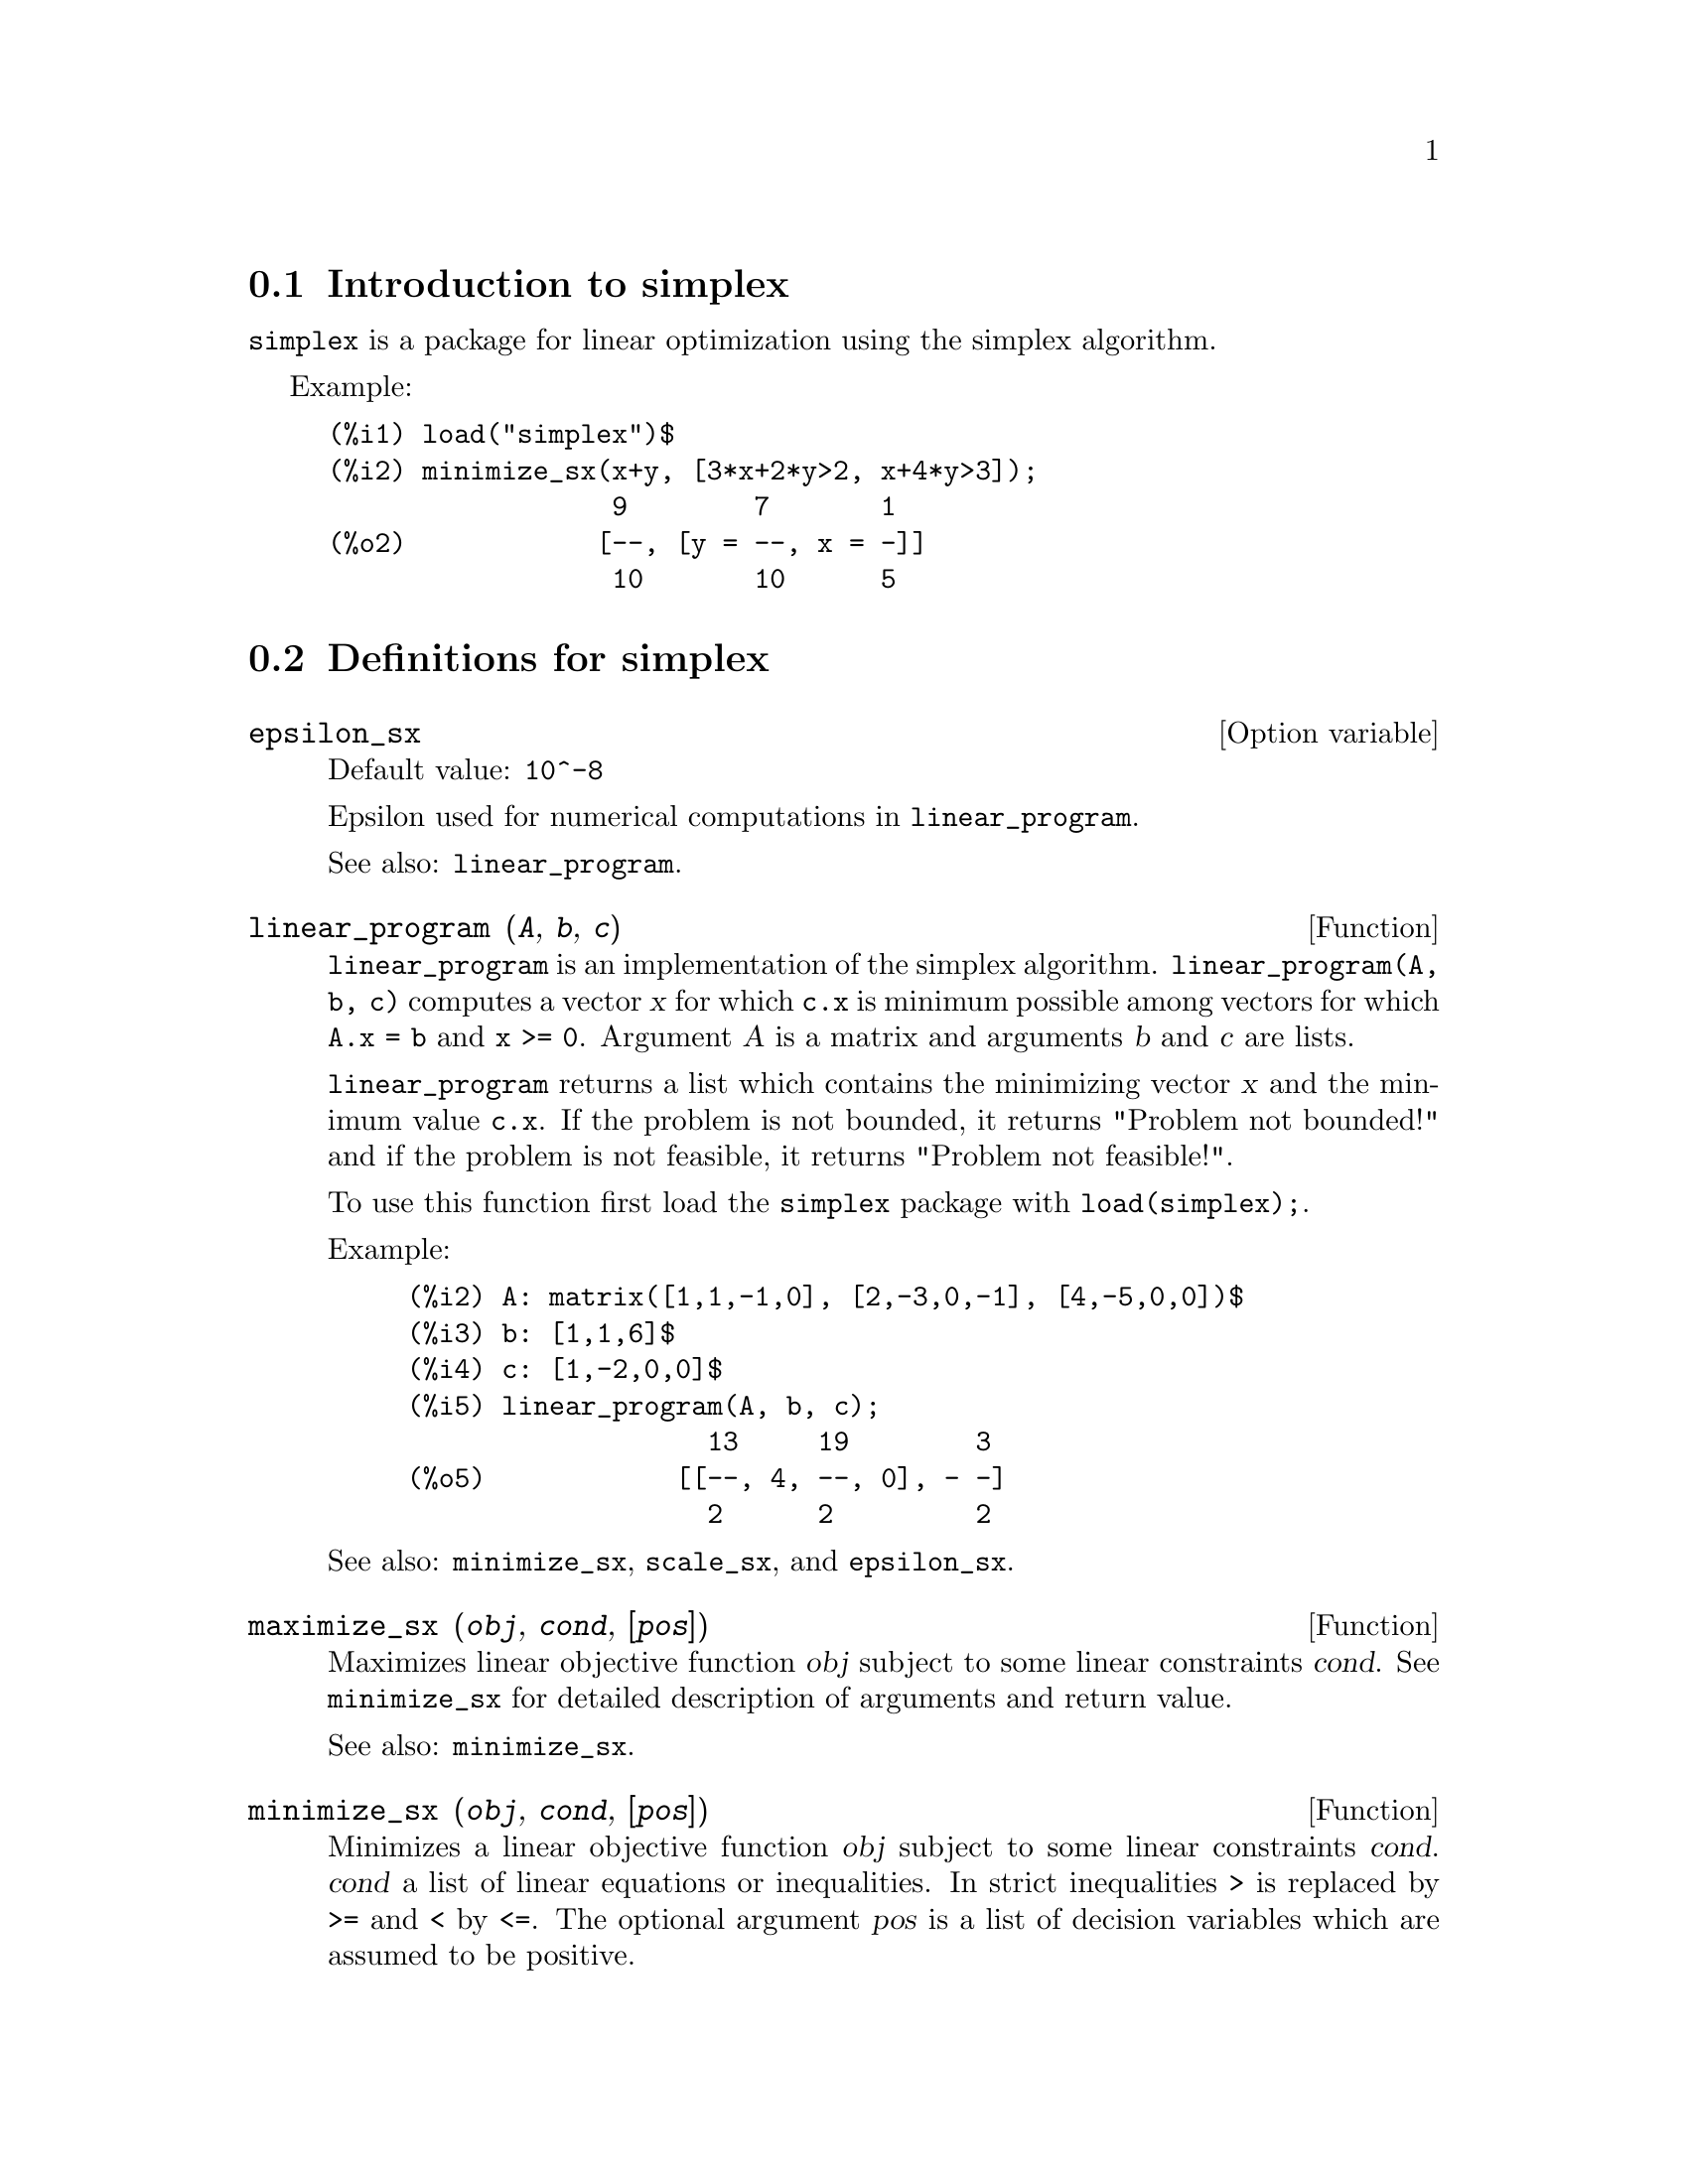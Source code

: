 @menu
* Introduction to simplex::
* Definitions for simplex::
@end menu

@node Introduction to simplex, Definitions for simplex, simplex, simplex
@section Introduction to simplex

@code{simplex} is a package for linear optimization using the simplex algorithm.

Example:

@example
(%i1) load("simplex")$
(%i2) minimize_sx(x+y, [3*x+2*y>2, x+4*y>3]);
                  9        7       1
(%o2)            [--, [y = --, x = -]]
                  10       10      5
@end example

@node Definitions for simplex,  , Introduction to simplex, simplex
@section Definitions for simplex

@defvr {Option variable} epsilon_sx
Default value: @code{10^-8}

Epsilon used for numerical computations in @code{linear_program}.

See also: @code{linear_program}.

@end defvr

@deffn {Function} linear_program (@var{A}, @var{b}, @var{c})

@code{linear_program} is an implementation of the simplex algorithm.
@code{linear_program(A, b, c)} computes a vector @var{x} for which @code{c.x} is minimum
possible among vectors for which @code{A.x = b} and @code{x >= 0}. Argument
@var{A} is a matrix and arguments @var{b} and @var{c} are lists.

@code{linear_program} returns a list which contains the minimizing vector @var{x} and the
minimum value @code{c.x}. If the problem is not bounded, it returns "Problem not bounded!" and
if the problem is not feasible, it returns "Problem not feasible!".

To use this function first load the @code{simplex} package with @code{load(simplex);}.

Example:

@example
(%i2) A: matrix([1,1,-1,0], [2,-3,0,-1], [4,-5,0,0])$
(%i3) b: [1,1,6]$
(%i4) c: [1,-2,0,0]$
(%i5) linear_program(A, b, c);
                   13     19        3
(%o5)            [[--, 4, --, 0], - -]
                   2      2         2
@end example

See also: @code{minimize_sx}, @code{scale_sx}, and @code{epsilon_sx}.

@end deffn

@deffn {Function} maximize_sx (@var{obj}, @var{cond}, [@var{pos}])

Maximizes linear objective function @var{obj} subject to some linear constraints
@var{cond}. See @code{minimize_sx} for detailed description of arguments and return
value.


See also: @code{minimize_sx}.

@end deffn

@deffn {Function} minimize_sx (@var{obj}, @var{cond}, [@var{pos}])

Minimizes a linear objective function @var{obj} subject to some linear
constraints @var{cond}. @var{cond} a list of linear equations or
inequalities. In strict inequalities @code{>} is replaced by @code{>=}
and @code{<} by @code{<=}. The optional argument @var{pos} is a list of
decision variables which are assumed to be positive.

If the minimum exists, @code{minimize_sx} returns a list which contains
the minimum value of the objective function and a list of decision variable
values for which the minimum is attained. If the problem is not bounded,
@code{minimize_sx} returns "Problem not bounded!" and if the problem
is not feasible, it returns "Ploblem not feasible!".

The decision variables are not assumed to be nonegative by default. If all
decision variables are nonegative, set @code{nonegative_sx} to @code{true}.
If only some of decision variables are positive, list them in the optional
argument @var{pos} (note that this is more efficient than adding
constraints).

@code{minimize_sx} uses the simplex algorithm which is implemented in maxima
@code{linear_program} function.

To use this function first load the @code{simplex} package with @code{load(simplex);}.

Examples:

@example
(%i1) minimize_sx(x+y, [3*x+y=0, x+2*y>2]);
                      4       6        2
(%o1)                [-, [y = -, x = - -]]
                      5       5        5
(%i2) minimize_sx(x+y, [3*x+y>0, x+2*y>2]), nonegative_sx=true;
(%o2)                [1, [y = 1, x = 0]]
(%i3) minimize_sx(x+y, [3*x+y=0, x+2*y>2]), nonegative_sx=true;
(%o3)                Problem not feasible!
(%i4) minimize_sx(x+y, [3*x+y>0]);
(%o4)                Problem not bounded!
@end example


See also: @code{maximize_sx}, @code{nonegative_sx}, @code{epsilon_sx}.

@end deffn

@defvr {Option variable} nonegative_sx

If @code{nonegative_sx} is true all decision variables to @code{minimize_sx}
and @code{maximize_sx} are assumed to be positive. The default value is
@code{false}.

See also: @code{minimize_sx}.

@end defvr
